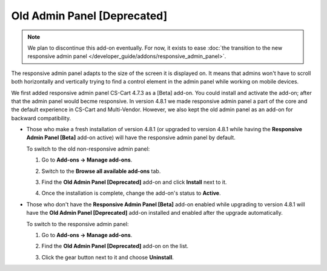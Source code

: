 ****************************
Old Admin Panel [Deprecated]
****************************

.. note::

    We plan to discontinue this add-on eventually. For now, it exists to ease :doc:`the transition to the new responsive admin panel </developer_guide/addons/responsive_admin_panel>`.

The responsive admin panel adapts to the size of the screen it is displayed on. It means that admins won't have to scroll both horizontally and vertically trying to find a control element in the admin panel while working on mobile devices.

We first added responsive admin panel CS-Cart 4.7.3 as a [Beta] add-on. You could install and activate the add-on; after that the admin panel would becme responsive. In version 4.8.1 we made responsive admin panel a part of the core and the default experience in CS-Cart and Multi-Vendor. However, we also kept the old admin panel as an add-on for backward compatibility.

* Those who make a fresh installation of version 4.8.1 (or upgraded to version 4.8.1 while having the **Responsive Admin Panel [Beta]** add-on active) will have the responsive admin panel by default.

  To switch to the old non-responsive admin panel:

  #. Go to **Add-ons → Manage add-ons**.

  #. Switch to the **Browse all available add-ons** tab.

  #. Find the **Old Admin Panel [Deprecated]** add-on and click **Install** next to it.

  #. Once the installation is complete, change the add-on's status to **Active**.

     .. image:: img/enabling_old_admin_panel.png
         :align: center
         :alt: Enabling the old admin panel in CS-Cart and Multi-Vendor.

* Those who don't have the **Responsive Admin Panel [Beta]** add-on enabled while upgrading to version 4.8.1 will have the **Old Admin Panel [Deprecated]** add-on installed and enabled after the upgrade automatically.

  To switch to the responsive admin panel:

  #. Go to **Add-ons → Manage add-ons**.

  #. Find the **Old Admin Panel [Deprecated]** add-on on the list.

  #. Click the gear button next to it and choose **Uninstall**.

     .. image:: img/disabling_old_admin_panel.png
         :align: center
         :alt: Disabling the old admin panel in CS-Cart and Multi-Vendor.
